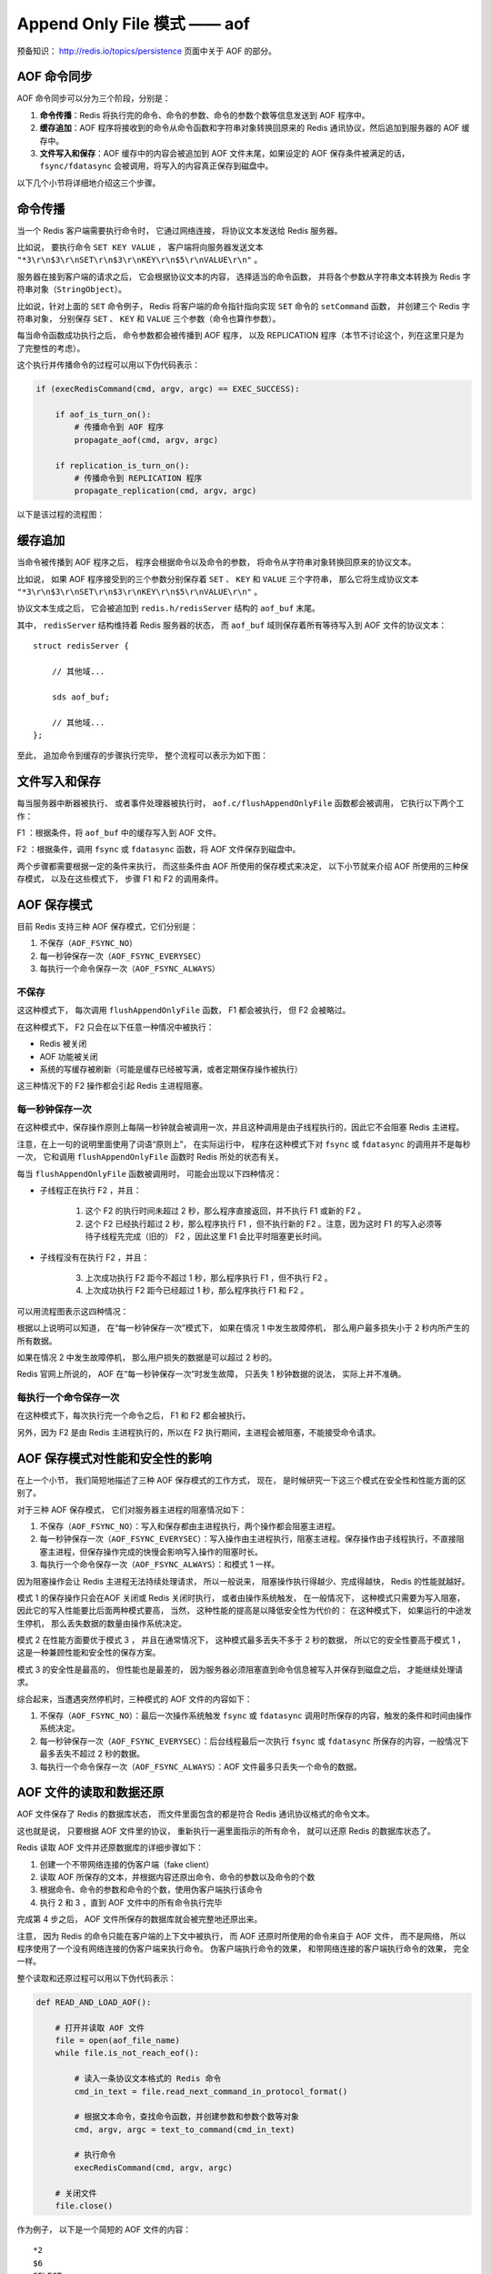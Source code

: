 Append Only File 模式 —— aof
===============================

预备知识： http://redis.io/topics/persistence 页面中关于 AOF 的部分。


AOF 命令同步
---------------

AOF 命令同步可以分为三个阶段，分别是：

1) **命令传播**\ ：Redis 将执行完的命令、命令的参数、命令的参数个数等信息发送到 AOF 程序中。

2) **缓存追加**\ ：AOF 程序将接收到的命令从命令函数和字符串对象转换回原来的 Redis 通讯协议，然后追加到服务器的 AOF 缓存中。

3) **文件写入和保存**\ ：AOF 缓存中的内容会被追加到 AOF 文件末尾，如果设定的 AOF 保存条件被满足的话， ``fsync/fdatasync`` 会被调用，将写入的内容真正保存到磁盘中。

以下几个小节将详细地介绍这三个步骤。


命令传播
---------

当一个 Redis 客户端需要执行命令时，
它通过网络连接，
将协议文本发送给 Redis 服务器。

比如说，
要执行命令 ``SET KEY VALUE`` ，
客户端将向服务器发送文本 ``"*3\r\n$3\r\nSET\r\n$3\r\nKEY\r\n$5\r\nVALUE\r\n"`` 。

服务器在接到客户端的请求之后，
它会根据协议文本的内容，
选择适当的命令函数，
并将各个参数从字符串文本转换为 Redis 字符串对象（\ ``StringObject``\ ）。

比如说，针对上面的 ``SET`` 命令例子，
Redis 将客户端的命令指针指向实现 ``SET`` 命令的 ``setCommand`` 函数，
并创建三个 Redis 字符串对象，
分别保存 ``SET`` 、 ``KEY`` 和 ``VALUE`` 三个参数（命令也算作参数）。

每当命令函数成功执行之后，
命令参数都会被传播到 AOF 程序，
以及 REPLICATION 程序（本节不讨论这个，列在这里只是为了完整性的考虑）。

这个执行并传播命令的过程可以用以下伪代码表示：

.. code-block:: python

    if (execRedisCommand(cmd, argv, argc) == EXEC_SUCCESS):

        if aof_is_turn_on():
            # 传播命令到 AOF 程序
            propagate_aof(cmd, argv, argc)

        if replication_is_turn_on():
            # 传播命令到 REPLICATION 程序
            propagate_replication(cmd, argv, argc)

以下是该过程的流程图：

.. image:: image/propagate.png


缓存追加
----------

当命令被传播到 AOF 程序之后，
程序会根据命令以及命令的参数，
将命令从字符串对象转换回原来的协议文本。

比如说，
如果 AOF 程序接受到的三个参数分别保存着 ``SET`` 、 ``KEY`` 和 ``VALUE`` 三个字符串，
那么它将生成协议文本 ``"*3\r\n$3\r\nSET\r\n$3\r\nKEY\r\n$5\r\nVALUE\r\n"`` 。

协议文本生成之后，
它会被追加到 ``redis.h/redisServer`` 结构的 ``aof_buf`` 末尾。

其中， ``redisServer`` 结构维持着 Redis 服务器的状态，
而 ``aof_buf`` 域则保存着所有等待写入到 AOF 文件的协议文本：

::

    struct redisServer {
        
        // 其他域...

        sds aof_buf;

        // 其他域...
    };

至此，
追加命令到缓存的步骤执行完毕，
整个流程可以表示为如下图：

.. image:: image/append-aof-buf.png


文件写入和保存
----------------------------

每当服务器中断器被执行、
或者事件处理器被执行时，
``aof.c/flushAppendOnlyFile`` 函数都会被调用，
它执行以下两个工作：

F1 ：根据条件，将 ``aof_buf`` 中的缓存写入到 AOF 文件。

F2 ：根据条件，调用 ``fsync`` 或 ``fdatasync`` 函数，将 AOF 文件保存到磁盘中。

两个步骤都需要根据一定的条件来执行，
而这些条件由 AOF 所使用的保存模式来决定，
以下小节就来介绍 AOF 所使用的三种保存模式，
以及在这些模式下，
步骤 F1 和 F2 的调用条件。 


AOF 保存模式
-------------------

目前 Redis 支持三种 AOF 保存模式，它们分别是：

1. 不保存（\ ``AOF_FSYNC_NO``\ ）

2. 每一秒钟保存一次（\ ``AOF_FSYNC_EVERYSEC``\ ）

3. 每执行一个命令保存一次（\ ``AOF_FSYNC_ALWAYS``\ ）

不保存
^^^^^^^^^^^

这这种模式下，
每次调用 ``flushAppendOnlyFile`` 函数，
F1 都会被执行，
但 F2 会被略过。

在这种模式下， F2 只会在以下任意一种情况中被执行：

- Redis 被关闭

- AOF 功能被关闭

- 系统的写缓存被刷新（可能是缓存已经被写满，或者定期保存操作被执行）

这三种情况下的 F2 操作都会引起 Redis 主进程阻塞。

每一秒钟保存一次
^^^^^^^^^^^^^^^^^^^

在这种模式中，保存操作原则上每隔一秒钟就会被调用一次，并且这种调用是由子线程执行的，因此它不会阻塞 Redis 主进程。

注意，在上一句的说明里面使用了词语“原则上”，
在实际运行中，
程序在这种模式下对 ``fsync`` 或 ``fdatasync`` 的调用并不是每秒一次，
它和调用 ``flushAppendOnlyFile`` 函数时 Redis 所处的状态有关。

每当 ``flushAppendOnlyFile`` 函数被调用时，
可能会出现以下四种情况：

- 子线程正在执行 F2 ，并且：

    1. 这个 F2 的执行时间未超过 2 秒，那么程序直接返回，并不执行 F1 或新的 F2 。
    
    2. 这个 F2 已经执行超过 2 秒，那么程序执行 F1 ，但不执行新的 F2 。注意，因为这时 F1 的写入必须等待子线程先完成（旧的） F2 ，因此这里 F1 会比平时阻塞更长时间。

- 子线程没有在执行 F2 ，并且：

    3. 上次成功执行 F2 距今不超过 1 秒，那么程序执行 F1 ，但不执行 F2 。

    4. 上次成功执行 F2 距今已经超过 1 秒，那么程序执行 F1 和 F2 。

可以用流程图表示这四种情况：

.. image:: image/flush.png

根据以上说明可以知道，
在“每一秒钟保存一次”模式下，
如果在情况 1 中发生故障停机，
那么用户最多损失小于 2 秒内所产生的所有数据。

如果在情况 2 中发生故障停机，
那么用户损失的数据是可以超过 2 秒的。

Redis 官网上所说的，
AOF 在“每一秒钟保存一次”时发生故障，
只丢失 1 秒钟数据的说法，
实际上并不准确。

每执行一个命令保存一次
^^^^^^^^^^^^^^^^^^^^^^^^^

在这种模式下，每次执行完一个命令之后， F1 和 F2 都会被执行。

另外，因为 F2 是由 Redis 主进程执行的，所以在 F2 执行期间，主进程会被阻塞，不能接受命令请求。


AOF 保存模式对性能和安全性的影响
--------------------------------------

在上一个小节，
我们简短地描述了三种 AOF 保存模式的工作方式，
现在，
是时候研究一下这三个模式在安全性和性能方面的区别了。

对于三种 AOF 保存模式，
它们对服务器主进程的阻塞情况如下：

1. 不保存（\ ``AOF_FSYNC_NO``\ ）：写入和保存都由主进程执行，两个操作都会阻塞主进程。

2. 每一秒钟保存一次（\ ``AOF_FSYNC_EVERYSEC``\ ）：写入操作由主进程执行，阻塞主进程。保存操作由子线程执行，不直接阻塞主进程，但保存操作完成的快慢会影响写入操作的阻塞时长。

3. 每执行一个命令保存一次（\ ``AOF_FSYNC_ALWAYS``\ ）：和模式 1 一样。

因为阻塞操作会让 Redis 主进程无法持续处理请求，
所以一般说来，
阻塞操作执行得越少、完成得越快，
Redis 的性能就越好。

模式 1 的保存操作只会在AOF 关闭或 Redis 关闭时执行，
或者由操作系统触发，
在一般情况下，
这种模式只需要为写入阻塞，
因此它的写入性能要比后面两种模式要高，
当然，
这种性能的提高是以降低安全性为代价的：
在这种模式下，
如果运行的中途发生停机，
那么丢失数据的数量由操作系统决定。

模式 2 在性能方面要优于模式 3 ，
并且在通常情况下，
这种模式最多丢失不多于 2 秒的数据，
所以它的安全性要高于模式 1 ，
这是一种兼顾性能和安全性的保存方案。

模式 3 的安全性是最高的，
但性能也是最差的，
因为服务器必须阻塞直到命令信息被写入并保存到磁盘之后，
才能继续处理请求。

综合起来，当遭遇突然停机时，三种模式的 AOF 文件的内容如下：

1. 不保存（\ ``AOF_FSYNC_NO``\ ）：最后一次操作系统触发 ``fsync`` 或 ``fdatasync`` 调用时所保存的内容，触发的条件和时间由操作系统决定。

2. 每一秒钟保存一次（\ ``AOF_FSYNC_EVERYSEC``\ ）：后台线程最后一次执行 ``fsync`` 或  ``fdatasync`` 所保存的内容，一般情况下最多丢失不超过 2 秒的数据。

3. 每执行一个命令保存一次（\ ``AOF_FSYNC_ALWAYS``\ ）：AOF 文件最多只丢失一个命令的数据。


AOF 文件的读取和数据还原
----------------------------

AOF 文件保存了 Redis 的数据库状态，
而文件里面包含的都是符合 Redis 通讯协议格式的命令文本。

这也就是说，
只要根据 AOF 文件里的协议，
重新执行一遍里面指示的所有命令，
就可以还原 Redis 的数据库状态了。

Redis 读取 AOF 文件并还原数据库的详细步骤如下：

1. 创建一个不带网络连接的伪客户端（fake client）

2. 读取 AOF 所保存的文本，并根据内容还原出命令、命令的参数以及命令的个数

3. 根据命令、命令的参数和命令的个数，使用伪客户端执行该命令

4. 执行 2 和 3 ，直到 AOF 文件中的所有命令执行完毕

完成第 4 步之后，
AOF 文件所保存的数据库就会被完整地还原出来。

注意，
因为 Redis 的命令只能在客户端的上下文中被执行，
而 AOF 还原时所使用的命令来自于 AOF 文件，
而不是网络，
所以程序使用了一个没有网络连接的伪客户端来执行命令。
伪客户端执行命令的效果，
和带网络连接的客户端执行命令的效果，
完全一样。

整个读取和还原过程可以用以下伪代码表示：

.. code-block:: python

    def READ_AND_LOAD_AOF():

        # 打开并读取 AOF 文件
        file = open(aof_file_name)
        while file.is_not_reach_eof():

            # 读入一条协议文本格式的 Redis 命令
            cmd_in_text = file.read_next_command_in_protocol_format()

            # 根据文本命令，查找命令函数，并创建参数和参数个数等对象
            cmd, argv, argc = text_to_command(cmd_in_text)

            # 执行命令
            execRedisCommand(cmd, argv, argc)

        # 关闭文件
        file.close()

作为例子，
以下是一个简短的 AOF 文件的内容：

::

    *2
    $6
    SELECT
    $1
    0
    *3
    $3
    SET
    $3
    key
    $5
    value
    *8
    $5
    RPUSH
    $4
    list
    $1
    1
    $1
    2
    $1
    3
    $1
    4
    $1
    5
    $1
    6

当程序读入这个 AOF 文件时，
它首先执行 ``SELECT 0`` 命令 ——
这个 ``SELECT`` 命令是由 AOF 写入程序自动生成的，
它确保程序可以将数据还原到正确的数据库上。

然后执行后面的 ``SET key value`` 和 ``RPUSH 1 2 3 4`` 命令，
还原 ``key`` 和 ``list`` 两个键的数据。


AOF 重写
-------------

AOF 文件通过同步 Redis 服务器所执行的命令，
从而实现了数据库状态的记录，
但是，
这种同步方式会造成一个问题：
随着运行时间的流逝，
AOF 文件会变得越来越大。

举个例子，
如果服务器执行了以下命令：

::

    RPUSH list 1 2 3 4      // [1, 2, 3, 4]

    RPOP list               // [1, 2, 3]

    LPOP list               // [2, 3]

    LPUSH list 1            // [1, 2, 3]

那么为了记录 ``list`` 键的状态，
AOF 文件里就会保存这 ``4`` 条命令的协议。

另一方面，
有些被频繁操作的键，
对它们所调用的命令可能有成百上千、甚至上万条，
如果这样被频繁操作的键有很多的话，
AOF 文件的体积就会急速膨胀，
对 Redis 、甚至整个系统的造成影响。

为了解决以上的问题，
Redis 需要对 AOF 文件进行重写（rewrite）：
创建一个新的 AOF 文件来代替原有的 AOF 文件，
新 AOF 文件和原有 AOF 文件保存的数据库状态完全一样，
但新 AOF 文件的体积小于等于原有 AOF 文件的体积。

以下就来介绍 AOF 重写的实现方式。


AOF 重写的实现
-------------------

所谓的“重写”其实是一个有歧义的词语，
实际上，
AOF 重写并不需要对原有的 AOF 文件进行任何写入和读取，
它针对的是数据库中键的当前值。

考虑这样一个情况，
如果服务器对键 ``list`` 执行了以下四条命令：

::

    RPUSH list 1 2 3 4      // [1, 2, 3, 4]

    RPOP list               // [1, 2, 3]

    LPOP list               // [2, 3]

    LPUSH list 1            // [1, 2, 3]

那么当前列表键 ``list`` 在数据库中的值就为 ``1`` 、 ``2`` 、 ``3`` 。

如果我们要保存这个列表的当前状态，
并且尽量减少所使用的命令数，
那么最简单的方式不是去 AOF 文件上分析前面执行的四条命令，
而是直接读取 ``list`` 键在数据库的当前值，
然后用一条 ``RPUSH 1 2 3`` 命令来代替前面的四条命令。

再考虑这样一个例子，
如果服务器对集合键 ``animal`` 执行了以下命令：

::

    SADD animal cat                 // {cat}

    SADD animal dog panda tiger     // {cat, dog, panda, tiger}

    SREM animal cat                 // {dog, panda, tiger}

    SADD animal cat lion            // {cat, lion, dog, panda, tiger}

那么使用一条 ``SADD animal cat lion dog panda tiger`` 命令，
就可以还原 ``animal`` 集合的状态，
这比之前的四条命令调用要大大减少。

除了列表和集合之外，
字符串、有序集、哈希表等键也可以用类似的方法来保存状态，
并且保存这些状态所使用的命令数量，
比起之间建立这些键的状态所使用命令的数量要大大减少。

根据键的类型，
使用适当的插入命令来重构键的当前值，
这就是 AOF 重写的实现原理。
整个重写过程可以用伪代码表示如下：

.. code-block:: python

    def AOF_REWRITE(tmp_tile_name):

        f = create(tmp_tile_name)

        # 遍历所有数据库
        for db in redisServer.db:

            # 如果数据库为空，那么跳过这个数据库
            if db.is_empty(): continue

            # 写入 SELECT 命令，用于切换数据库
            f.write("SELECT " + db.number)

            # 遍历所有键
            for key in db:
                
                # 如果键带有过期时间，并且已经过期，那么跳过这个键
                if key.have_expire_time() and key.is_expired(): continue

                if key.type == String:

                    # 用 SET key value 命令来保存字符串键

                    value = get_value_from_string(key)

                    f.write("SET " + key + value)

                elif key.type == List:

                    # 用 RPUSH key item1 item2 ... itemN 命令来保存列表键

                    item1, item2, ..., itemN = get_item_from_list(key)
                    
                    f.write("RPUSH " + key + item1 + item2 + ... + itemN)

                elif key.type == Set:

                    # 用 SADD key member1 member2 ... memberN 命令来保存集合键
                    
                    member1, member2, ..., memberN = get_member_from_set(key)

                    f.write("SADD " + key + member1 + member2 + ... + memberN)

                elif key.type == Hash:

                    # 用 HMSET key field1 value1 field2 value2 ... fieldN valueN 
                    # 命令来保存哈希键

                    field1, value1, field2, value2, ..., fieldN, valueN = get_field_and_value_from_hash(key)

                    f.write("HMSET " + key + field1 + value1 + field2 + value2 + ... + fieldN + valueN)

                elif key.type == SortedSet:

                    # 用 ZADD key score1 member1 score2 member2 ... scoreN memberN
                    # 命令来保存有序集键

                    score1, member1, score2, member2, ..., scoreN, memberN = \
                    get_score_and_member_from_sorted_set(key)

                    f.write("ZADD " + key + score1 + member1 + score2 + member2 + ... + scoreN + memberN)
                
                else:

                    raise_type_error()
               
                # 如果键带有过期时间，那么用 EXPIREAT key time 命令来保存键的过期时间
                if key.have_expire_time():
                    f.write("EXPIREAT " + key + key.expire_time_in_unix_timestamp())

        # 关闭文件
        f.close()


AOF 后台重写
---------------

后台重写的原因：

- 不能阻塞主进程

- 两个线程同时修改的话，数据不一致

- 通过 fork ，可以很方便地获得当前数据的 snapshot

- 但是， fork 也会让主进程接收到的数据无法同步到子线程

- 所以，主进程必须在子进程进行 AOF 重写起见，用一个缓存，将 AOF 重写期间的所有命令缓存进去

- 子进程重写完毕之后，向主进程发送信号

- 主进程打开新的 AOF 文件，将命令缓存追加进去，然后将新的 AOF 文件改名，覆盖原有的旧 AOF 文件。

- 至此，AOF 重写完成
                    

AOF 写入是如何进行的？
-----------------------

三个阶段： 1）命令执行 2）缓存追加 3）文件写入

命令进入
^^^^^^^^^^

服务器像平常一样执行客户端送来的命令，
命令在执行之后都会检查服务器是否处于 AOF 模式，
如果是的话，
它们就会将命令和命令的参数传播到 AOF 文件，
这会引起以下两步的执行。

缓存追加
^^^^^^^^^^^

两个 buf 。

每当有命令进入时，
将输入的命令从对象形式（\ ``redisObject``\ ）转换回字符串形式（Redis 协议），
然后将字符串追加到 ``server.aof_buf`` 的末尾，
下次执行 ``flushAppendOnlyFile`` 时，
就会将缓存写入到文件。

如果当时还在进行 AOF 文件重写，
那么将字符串形式的命令也添加到 AOF 文件重写缓存中，
这样无论是当前正在使用的 AOF 文件（老 AOF 文件）
还是正在重写的 AOF （新 AOF 文件），
它们的数据都是相同的、同步的。

文件写入 
^^^^^^^^^^

``flushAppendOnlyFile`` 函数：

1. 将 AOF 缓存用 write 写入 aof 文件

2. 如果 AOF 模式是 ``AOF_FSYNC_ALWAYS`` （总是执行 ``fsync`` ），那么调用 fsync （会阻塞 Redis 主进程）；如果 AOF 模式为 ``AOF_FSYNC_EVERYSEC`` （每秒 ``fsync`` 一次），并且后台任务队列中没有 ``fsync`` 在等待，那么将 ``fsync`` 命令放到后台执行（不阻塞主进程）。

.. tip:: 
    每秒执行一次 ``fsync`` 可以在尽可能保证安全性的前提下，最大化性能。
    总是执行 ``fsync`` 模式会造成 Redis 主进程阻塞，降低性能。


AOF 读取是如何进行的？
--------------------------

AOF 文件里的内容全都是 Redis 协议，
读入程序创建一个 Redis 伪终端，
然后将 AOF 文件里的协议传给伪终端，
服务器执行伪终端传给它的命令（就像平时执行用户的命令一样），
从而重建 AOF 文件所保存的数据库。

在读入 AOF 文件期间，
服务器还会间隔性地处理外部客户端的请求，
因此 AOF 文件的命令和外部客户端的命令可能互相覆盖。
所以在服务器读取 AOF 文件时，
最好不要连接客户端，
以免影响 AOF 文件的还原效果。


AOF 重写是如何进行的？
-----------------------------

遍历所有数据库，
遍历所有键-值对，
将这些键-值对的当前状态通过 Redis 协议的形式写入到一个指定名字的临时文件里。

例子，一个列表 key 里有三个元素 ``1`` 、 ``3`` , ``9`` ，
它们以 ``RPUSH key 1`` 、 ``RPUSH key 3`` 和 ``RPUSH key 9`` 三个命令执行而成，
那么将协议内容 ``RPUSH key 1 3 9`` 写入到 AOF 文件，
这样重写后的 AOF 文件在不修改 ``key`` 的值的前提下，
节约了三倍的空间。

.. warning::

    TODO 整合协议内容，更详细地描述重建过程。

写入过程会阻塞主进程。

.. note::

    这个过程只会被 ``BGREWRITEAOF`` 调用，
    Redis 不会直接调用这个阻塞进程。


AOF 后台重写是如何进行的？
-----------------------------

主进程 fork 出一个子进程，
子进程创建一个临时文件，并执行上一节描述的 AOF 重写动作，
而主进程则继续接受请求，
并将请求追加到一个字符串缓存里。

子进程完成之后给主进程发送一个信号，
告知重写已完成。

Redis 在每次执行 serverCorn 的时候都会检查一次是否有信号到达（非阻塞 ``wait3`` ），
如果服务器状态表示正处于后台重写状态，
并且接到子进程的重写已完成信号，
那么主进程将 AOF 重写进行以来的所有新命令缓存追加到重写后的 AOF 文件里，
这就完成了所有新旧数据的同步，
然后，
主进程将临时文件改名，
代替旧的 AOF 文件，
至此，
AOF 后台重写执行完毕。

整个重写过程由子进程进行，
除了将缓存写入到新 AOF 文件的那段时间之外（为了保证安全性，这段时间的阻塞是必须的），
主进程都不会被阻塞。


AOF 保存和 RDB 保存的好处和坏处对比
--------------------------------------

TODO

